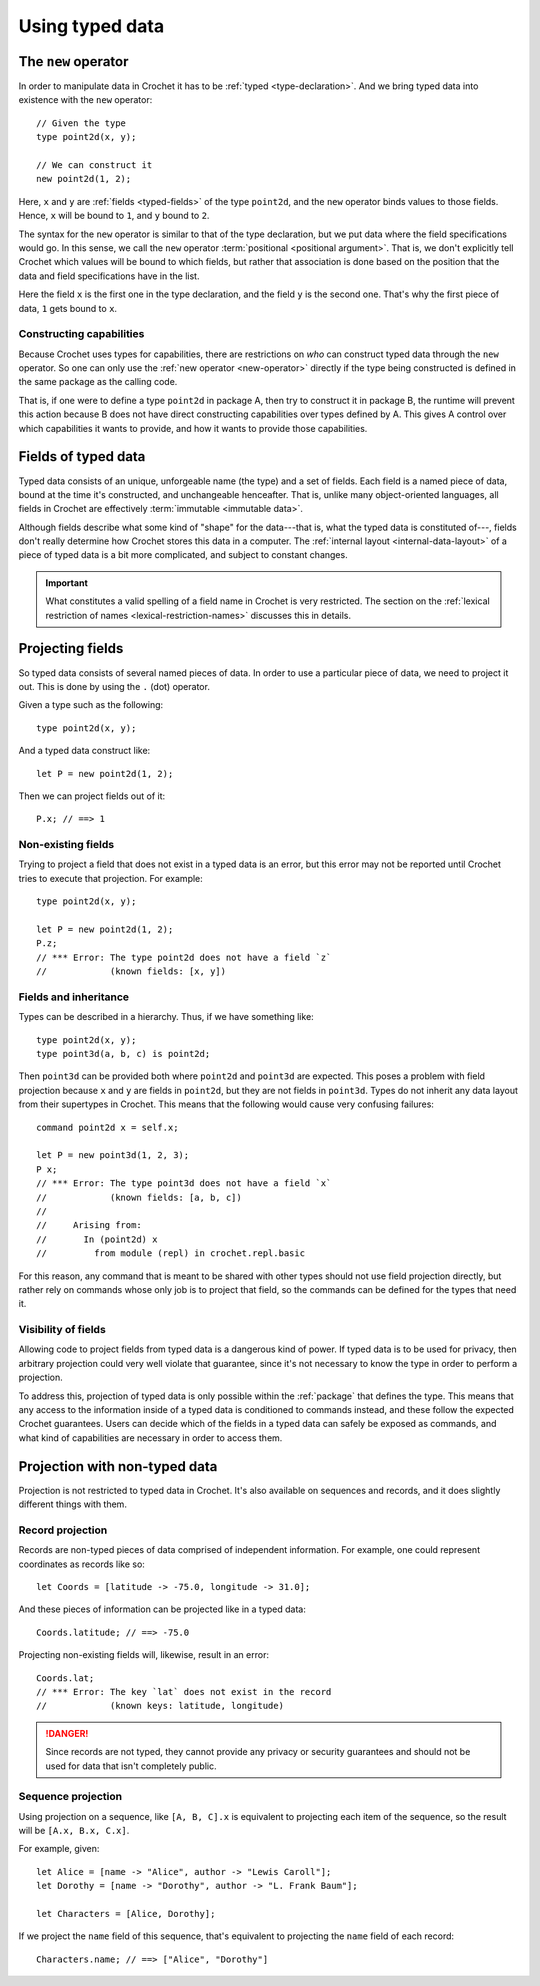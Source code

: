 Using typed data
================

.. _new-operator:

The ``new`` operator
--------------------

In order to manipulate data in Crochet it has to be :ref:`typed <type-declaration>`.
And we bring typed data into existence with the ``new`` operator::

    // Given the type
    type point2d(x, y);

    // We can construct it
    new point2d(1, 2);

Here, ``x`` and ``y`` are :ref:`fields <typed-fields>` of the type
``point2d``, and the ``new`` operator binds values to those fields. Hence,
``x`` will be bound to ``1``, and ``y`` bound to ``2``.

The syntax for the ``new`` operator is similar to that of the type 
declaration, but we put data where the field specifications would go. In
this sense, we call the ``new`` operator :term:`positional <positional argument>`.
That is, we don't explicitly tell Crochet which values will be bound to which
fields, but rather that association is done based on the position
that the data and field specifications have in the list.

Here the field ``x`` is the first one in the type declaration, and the field
``y`` is the second one. That's why the first piece of data, ``1`` gets bound
to ``x``.


Constructing capabilities
'''''''''''''''''''''''''

Because Crochet uses types for capabilities, there are restrictions on
*who* can construct typed data through the ``new`` operator. So one can
only use the :ref:`new operator <new-operator>` directly if the type
being constructed is defined in the same package as the calling code.

That is, if one were to define a type ``point2d`` in package A, then
try to construct it in package B, the runtime will prevent this action
because B does not have direct constructing capabilities over types
defined by A. This gives A control over which capabilities it wants
to provide, and how it wants to provide those capabilities.


.. _typed-fields:

Fields of typed data
--------------------

Typed data consists of an unique, unforgeable name (the type) and a set of
fields. Each field is a named piece of data, bound at the time it's constructed,
and unchangeable henceafter. That is, unlike many object-oriented languages,
all fields in Crochet are effectively :term:`immutable <immutable data>`.

Although fields describe what some kind of "shape" for the data---that is,
what the typed data is constituted of---, fields don't really determine
how Crochet stores this data in a computer. The :ref:`internal layout <internal-data-layout>`
of a piece of typed data is a bit more complicated, and subject to constant
changes.

.. important::

   What constitutes a valid spelling of a field name in Crochet is
   very restricted. The section on the :ref:`lexical restriction of names <lexical-restriction-names>`
   discusses this in details.


.. _field-projection:

Projecting fields
-----------------

So typed data consists of several named pieces of data. In order to use a
particular piece of data, we need to project it out. This is done by using
the ``.`` (dot) operator.

Given a type such as the following::

    type point2d(x, y);

And a typed data construct like::

    let P = new point2d(1, 2);

Then we can project fields out of it::

    P.x; // ==> 1


Non-existing fields
'''''''''''''''''''

Trying to project a field that does not exist in a typed data is an error,
but this error may not be reported until Crochet tries to execute that
projection. For example::

    type point2d(x, y);

    let P = new point2d(1, 2);
    P.z;
    // *** Error: The type point2d does not have a field `z`
    //            (known fields: [x, y])


Fields and inheritance
''''''''''''''''''''''

Types can be described in a hierarchy. Thus, if we have something like::

    type point2d(x, y);
    type point3d(a, b, c) is point2d;

Then ``point3d`` can be provided both where ``point2d`` and ``point3d`` are
expected. This poses a problem with field projection because ``x`` and ``y``
are fields in ``point2d``, but they are not fields in ``point3d``. Types
do not inherit any data layout from their supertypes in Crochet. This means
that the following would cause very confusing failures::

    command point2d x = self.x;

    let P = new point3d(1, 2, 3);
    P x;
    // *** Error: The type point3d does not have a field `x`
    //            (known fields: [a, b, c])
    //
    //     Arising from:
    //       In (point2d) x
    //         from module (repl) in crochet.repl.basic

For this reason, any command that is meant to be shared with other types
should not use field projection directly, but rather rely on commands whose
only job is to project that field, so the commands can be defined for the
types that need it.


Visibility of fields
''''''''''''''''''''

Allowing code to project fields from typed data is a dangerous kind of
power. If typed data is to be used for privacy, then arbitrary projection
could very well violate that guarantee, since it's not necessary to know
the type in order to perform a projection.

To address this, projection of typed data is only possible within the
:ref:`package` that defines the type. This means that any access to the
information inside of a typed data is conditioned to commands instead,
and these follow the expected Crochet guarantees. Users can decide which of
the fields in a typed data can safely be exposed as commands, and what kind
of capabilities are necessary in order to access them.


Projection with non-typed data
------------------------------

Projection is not restricted to typed data in Crochet. It's also available
on sequences and records, and it does slightly different things with them.


Record projection
'''''''''''''''''

Records are non-typed pieces of data comprised of independent information.
For example, one could represent coordinates as records like so::

    let Coords = [latitude -> -75.0, longitude -> 31.0];

And these pieces of information can be projected like in a typed data::

    Coords.latitude; // ==> -75.0

Projecting non-existing fields will, likewise, result in an error::

    Coords.lat;
    // *** Error: The key `lat` does not exist in the record
    //            (known keys: latitude, longitude)

.. danger::

   Since records are not typed, they cannot provide any privacy or security
   guarantees and should not be used for data that isn't completely public.


Sequence projection
'''''''''''''''''''

Using projection on a sequence, like ``[A, B, C].x`` is equivalent to
projecting each item of the sequence, so the result will be
``[A.x, B.x, C.x]``.

For example, given::

    let Alice = [name -> "Alice", author -> "Lewis Caroll"];
    let Dorothy = [name -> "Dorothy", author -> "L. Frank Baum"];

    let Characters = [Alice, Dorothy];

If we project the ``name`` field of this sequence, that's equivalent to
projecting the ``name`` field of each record::

    Characters.name; // ==> ["Alice", "Dorothy"]

